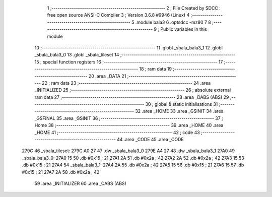                               1 ;--------------------------------------------------------
                              2 ; File Created by SDCC : free open source ANSI-C Compiler
                              3 ; Version 3.6.8 #9946 (Linux)
                              4 ;--------------------------------------------------------
                              5 	.module bala3
                              6 	.optsdcc -mz80
                              7 	
                              8 ;--------------------------------------------------------
                              9 ; Public variables in this module
                             10 ;--------------------------------------------------------
                             11 	.globl _sbala_bala3_1
                             12 	.globl _sbala_bala3_0
                             13 	.globl _sbala_tileset
                             14 ;--------------------------------------------------------
                             15 ; special function registers
                             16 ;--------------------------------------------------------
                             17 ;--------------------------------------------------------
                             18 ; ram data
                             19 ;--------------------------------------------------------
                             20 	.area _DATA
                             21 ;--------------------------------------------------------
                             22 ; ram data
                             23 ;--------------------------------------------------------
                             24 	.area _INITIALIZED
                             25 ;--------------------------------------------------------
                             26 ; absolute external ram data
                             27 ;--------------------------------------------------------
                             28 	.area _DABS (ABS)
                             29 ;--------------------------------------------------------
                             30 ; global & static initialisations
                             31 ;--------------------------------------------------------
                             32 	.area _HOME
                             33 	.area _GSINIT
                             34 	.area _GSFINAL
                             35 	.area _GSINIT
                             36 ;--------------------------------------------------------
                             37 ; Home
                             38 ;--------------------------------------------------------
                             39 	.area _HOME
                             40 	.area _HOME
                             41 ;--------------------------------------------------------
                             42 ; code
                             43 ;--------------------------------------------------------
                             44 	.area _CODE
                             45 	.area _CODE
   279C                      46 _sbala_tileset:
   279C A0 27                47 	.dw _sbala_bala3_0
   279E A4 27                48 	.dw _sbala_bala3_1
   27A0                      49 _sbala_bala3_0:
   27A0 15                   50 	.db #0x15	; 21
   27A1 2A                   51 	.db #0x2a	; 42
   27A2 2A                   52 	.db #0x2a	; 42
   27A3 15                   53 	.db #0x15	; 21
   27A4                      54 _sbala_bala3_1:
   27A4 2A                   55 	.db #0x2a	; 42
   27A5 15                   56 	.db #0x15	; 21
   27A6 15                   57 	.db #0x15	; 21
   27A7 2A                   58 	.db #0x2a	; 42
                             59 	.area _INITIALIZER
                             60 	.area _CABS (ABS)
